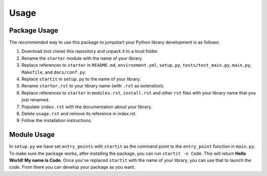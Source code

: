 Usage
=====

Package Usage
-------------

The recommended way to use this package to jumpstart your Python library
development is as follows:

1. Download (not clone) this repository and unpack it to a local folder.
2. Rename the ``starter`` module with the name of your library.
3. Replace references to ``starter`` in ``README.md``,
   ``environment.yml``, ``setup.py``, ``tests/test_main.py``,
   ``main.py``, ``Makefile``, and ``docs/conf.py``.
4. Replace ``startit`` in ``setup.py`` to the name of your library.
5. Rename ``starter.rst`` to your library name (with ``.rst`` as
   extenstion).
6. Replace references to ``starter`` in ``modules.rst``, ``install.rst``
   and other ``rst`` files with your library name that you just renamed.
7. Populate ``index.rst`` with the documentation about your library.
8. Delete ``usage.rst`` and remove its reference in index.rst.
9. Follow the installation instructions.

Module Usage
------------

In ``setup.py`` we have set ``entry_points`` with ``startit`` as the
command point to the ``entry_point`` function in ``main.py``. To make
sure the package works, after installing the package, you can run
``startit -n Code``. This will return **Hello World! My name is Code**.
Once you've replaced ``startit`` with the name of your library, you can
use that to launch the code. From there you can develop your package as
you want.
